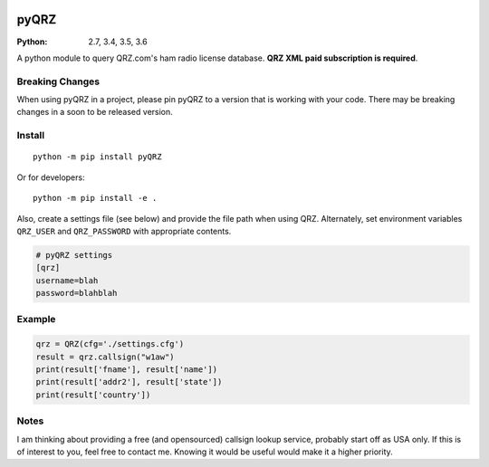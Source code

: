 .. image:: https://travis-ci.org/zebpalmer/pyQRZ.svg?branch=master
    :target: https://travis-ci.org/zebpalmer/pyQRZ

=====
pyQRZ
=====

:Python: 2.7, 3.4, 3.5, 3.6

A python module to query QRZ.com's ham radio license database.
**QRZ XML paid subscription is required**.




Breaking Changes
----------------
When using pyQRZ in a project, please pin pyQRZ to a version that is working with your code.
There may be breaking changes in a soon to be released version.


Install
-------------

::

    python -m pip install pyQRZ

Or for developers::

    python -m pip install -e .


Also, create a settings file (see below) and provide the file path when using QRZ.
Alternately, set environment variables ``QRZ_USER`` and ``QRZ_PASSWORD`` with appropriate contents.

.. code:: toml

    # pyQRZ settings
    [qrz]
    username=blah
    password=blahblah



Example
-------

.. code:: python

    qrz = QRZ(cfg='./settings.cfg')
    result = qrz.callsign("w1aw")
    print(result['fname'], result['name'])
    print(result['addr2'], result['state'])
    print(result['country'])


Notes
-----
I am thinking about providing a free (and opensourced) callsign lookup service, probably start off as USA only.
If this is of interest to you, feel free to contact me.
Knowing it would be useful would make it a higher priority.




